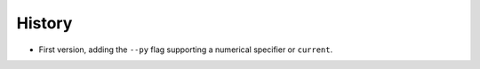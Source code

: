 =======
History
=======

* First version, adding the ``--py`` flag supporting a numerical specifier or
  ``current``.
